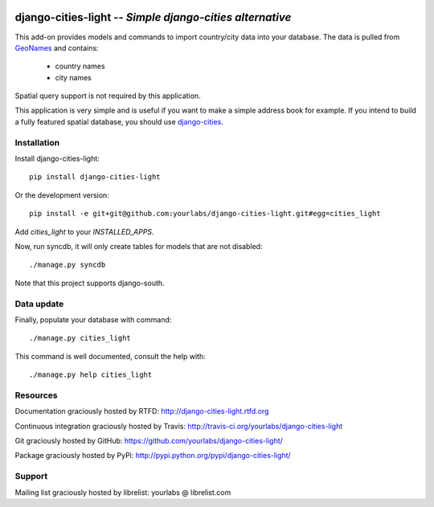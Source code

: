 .. image:: https://secure.travis-ci.org/yourlabs/django-cities-light.png?branch=master

django-cities-light -- *Simple django-cities alternative*
=========================================================

This add-on provides models and commands to import country/city data into your
database.
The data is pulled from `GeoNames
<http://www.geonames.org/>`_ and contains:

  - country names
  - city names

Spatial query support is not required by this application.

This application is very simple and is useful if you want to make a simple
address book for example. If you intend to build a fully featured spatial
database, you should use
`django-cities
<https://github.com/coderholic/django-cities>`_.

Installation
------------

Install django-cities-light::

    pip install django-cities-light

Or the development version::

    pip install -e git+git@github.com:yourlabs/django-cities-light.git#egg=cities_light

Add `cities_light` to your `INSTALLED_APPS`.

Now, run syncdb, it will only create tables for models that are not disabled::

    ./manage.py syncdb

Note that this project supports django-south.

Data update
-----------

Finally, populate your database with command::

    ./manage.py cities_light

This command is well documented, consult the help with::

    ./manage.py help cities_light

Resources
---------

Documentation graciously hosted by RTFD:
http://django-cities-light.rtfd.org

Continuous integration graciously hosted by Travis:
http://travis-ci.org/yourlabs/django-cities-light

Git graciously hosted by GitHub:
https://github.com/yourlabs/django-cities-light/

Package graciously hosted by PyPi:
http://pypi.python.org/pypi/django-cities-light/

Support
-------

Mailing list graciously hosted by librelist:
yourlabs @ librelist.com


